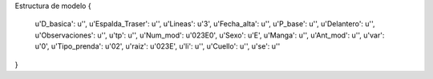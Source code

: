 Estructura de modelo
{
  u'D_basica': u'',
  u'Espalda_Traser': u'',
  u'Lineas': u'3',
  u'Fecha_alta': u'',
  u'P_base': u'',
  u'Delantero': u'',
  u'Observaciones': u'',
  u'tp': u'',
  u'Num_mod': u'023E0',
  u'Sexo': u'E',
  u'Manga': u'',
  u'Ant_mod': u'',
  u'var': u'0',
  u'Tipo_prenda': u'02',
  u'raiz': u'023E',
  u'li': u'',
  u'Cuello': u'',
  u'se': u''
}
